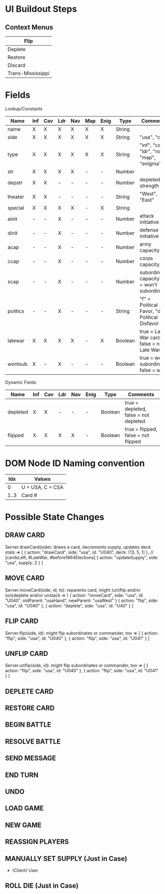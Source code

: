 * UI Buildout Steps
** Context Menus
|-------------------|
| Flip              |
|-------------------|
| Deplete           |
| Restore           |
|-------------------|
| Discard           |
|-------------------|
| Trans-Mississippi |
|-------------------|

* Fields

Lookup/Constants

|----------+-----+-----+-----+-----+-----+------+---------+-------------------------------------------------|
| Name     | Inf | Cav | Ldr | Nav | Map | Enig | Type    | Comments                                        |
|----------+-----+-----+-----+-----+-----+------+---------+-------------------------------------------------|
| name     | X   | X   | X   | X   | X   | X    | String  |                                                 |
| side     | X   | X   | X   | X   | X   | X    | String  | "usa", "csa"                                    |
| type     | X   | X   | X   | X   | X   | X    | String  | "inf", "cav", "ldr", "nav", "map", "enigma"     |
| str      | X   | X   | X   | X   | -   | -    | Number  |                                                 |
| depstr   | X   | X   | -   | -   | -   | -    | Number  | depleted strength                               |
| theater  | X   | X   | -   | -   | -   | -    | String  | "West", "East"                                  |
| special  | X   | X   | X   | X   | -   | X    | String  |                                                 |
| ainit    | -   | -   | X   | -   | -   | -    | Number  | attack initiative                               |
| dinit    | -   | -   | X   | -   | -   | -    | Number  | defense initiative                              |
| acap     | -   | -   | X   | -   | -   | -    | Number  | army capacity                                   |
| ccap     | -   | -   | X   | -   | -   | -    | Number  | corps capacity                                  |
| scap     | -   | -   | X   | -   | -   | -    | Number  | subordinate capacity (0 = won't subordinate)    |
| politics | -   | -   | X   | -   | -   | -    | String  | "f" = Political Favor, "d" = Political Disfavor |
| latewar  | X   | X   | X   | X   | -   | X    | Boolean | true = Late War card, false = not Late War      |
| wontsub  | X   | -   | X   | -   | -   | -    | Boolean | true = wont subordinate, false = will           |
|----------+-----+-----+-----+-----+-----+------+---------+-------------------------------------------------|

Dynamic Fields
|----------+-----+-----+-----+-----+------+---------+---------------------------------------|
| Name     | Inf | Cav | Ldr | Nav | Enig | Type    | Comments                              |
|----------+-----+-----+-----+-----+------+---------+---------------------------------------|
| depleted | X   | X   | -   | -   | -    | Boolean | true = depleted, false = not depleted |
| flipped  | X   | X   | X   | X   | -    | Boolean | true = flipped, false = not flipped   |
|----------+-----+-----+-----+-----+------+---------+---------------------------------------|
  
* DOM Node ID Naming convention

|------+---------------------------------------|
|  Idx | Values                                |
|------+---------------------------------------|
|    0 | U = USA, C = CSA                      |
| 1..3 | Card #                                |
|------+---------------------------------------|

* Possible State Changes

** DRAW CARD
    Server.drawCard(side): draws a card, decrements supply, updates deck stats
    => [ { action: "drawCard", side: "usa", id: "U040", deck: [13, 5, 1] }, // [cardsLeft, #LateWar, #before1864Elections]
         { action: "updateSupply", side: "usa", supply: 2 } ]

** MOVE CARD
    Server.moveCard(side, id, to): reparents card, might (un)flip and/or (un)deplete and/or unstack
    => [ { action: "moveCard", side: "usa", id: "U040", oldParent: "usaHand", newParent: "usaWest" }
         { action: "flip", side: "usa", id: "U040" },
         { action: "deplete", side: "usa", id: "U40" } ]

** FLIP CARD
    Server.flip(side, id): might flip subordinates or commander, too
    => [ { action: "flip", side: "usa", id: "U040" },
         { action: "flip", side: "usa", id: "U041" } ]
** UNFLIP CARD
    Server.unflip(side, id): might flip subordinates or commander, too
    => [ { action: "flip", side: "usa", id: "U040" },
         { action: "flip", side: "usa", id: "U041" } ]

** DEPLETE CARD

** RESTORE CARD

** BEGIN BATTLE

** RESOLVE BATTLE

** SEND MESSAGE

** END TURN

** UNDO

** LOAD GAME

** NEW GAME

** REASSIGN PLAYERS

** MANUALLY SET SUPPLY (Just in Case)
   - (Client) User

** ROLL DIE (Just in Case)
